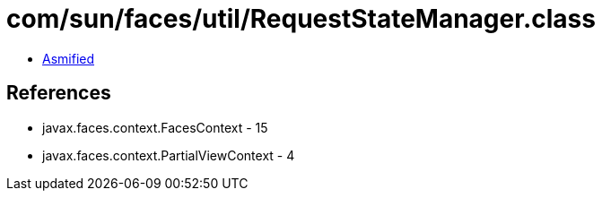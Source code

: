 = com/sun/faces/util/RequestStateManager.class

 - link:RequestStateManager-asmified.java[Asmified]

== References

 - javax.faces.context.FacesContext - 15
 - javax.faces.context.PartialViewContext - 4
